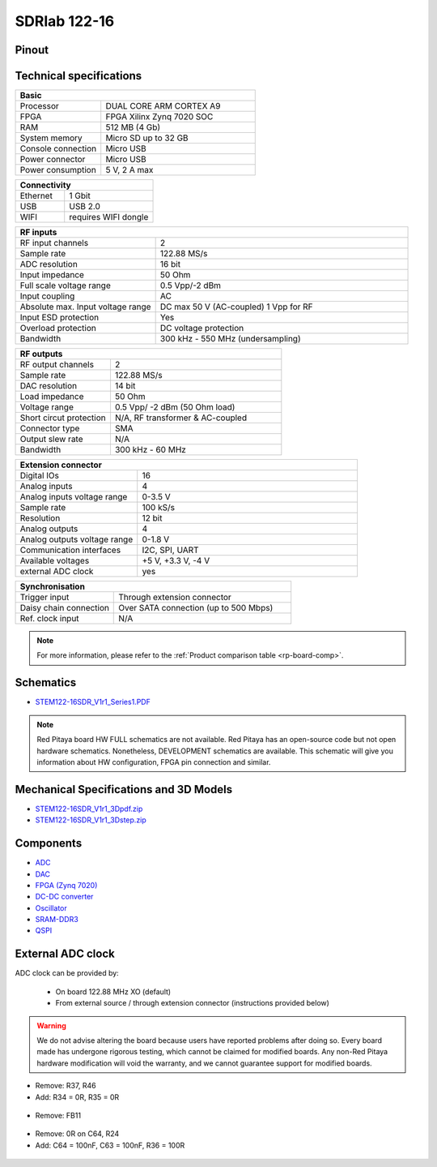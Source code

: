 .. _top_122_16:

SDRlab 122-16
#############

.. figure:: SDRlab-122-16.jpg
    :width: 500


******
Pinout
******

.. figure:: ../125-14/img/Red_Pitaya_pinout.jpg
    :width: 700


************************
Technical specifications
************************

.. table::
    :widths: 10 18

    +------------------------------------+------------------------------------+
    | **Basic**                                                               |
    +====================================+====================================+
    | Processor                          | DUAL CORE ARM CORTEX A9            |
    +------------------------------------+------------------------------------+
    | FPGA                               | FPGA Xilinx Zynq 7020 SOC          |
    +------------------------------------+------------------------------------+
    | RAM                                | 512 MB (4 Gb)                      |
    +------------------------------------+------------------------------------+
    | System memory                      | Micro SD up to 32 GB               |
    +------------------------------------+------------------------------------+
    | Console connection                 | Micro USB                          |
    +------------------------------------+------------------------------------+
    | Power connector                    | Micro USB                          |
    |                                    |                                    |
    +------------------------------------+------------------------------------+
    | Power consumption                  | 5 V, 2 A max                       |
    +------------------------------------+------------------------------------+

.. table::
    :widths: 10 18


    +------------------------------------+------------------------------------+
    | **Connectivity**                                                        |
    +====================================+====================================+
    | Ethernet                           | 1 Gbit                             |
    +------------------------------------+------------------------------------+
    | USB                                | USB 2.0                            |
    +------------------------------------+------------------------------------+
    | WIFI                               | requires WIFI dongle               |
    +------------------------------------+------------------------------------+


.. table::
    :widths: 10 18

    +------------------------------------+------------------------------------+
    | **RF inputs**                                                           |
    +====================================+====================================+
    | RF input channels                  | 2                                  |
    +------------------------------------+------------------------------------+
    | Sample rate                        | 122.88 MS/s                        |
    +------------------------------------+------------------------------------+
    | ADC resolution                     | 16 bit                             |
    +------------------------------------+------------------------------------+
    | Input impedance                    | 50 Ohm                             |
    +------------------------------------+------------------------------------+
    | Full scale voltage range           | 0.5 Vpp/-2 dBm                     |
    +------------------------------------+------------------------------------+
    | Input coupling                     | AC                                 |
    +------------------------------------+------------------------------------+
    | Absolute max. Input voltage range  | DC max 50 V (AC-coupled)           |
    |                                    | 1 Vpp for RF                       |
    +------------------------------------+------------------------------------+
    | Input ESD protection               | Yes                                |
    +------------------------------------+------------------------------------+
    | Overload protection                | DC voltage protection              |
    +------------------------------------+------------------------------------+
    | Bandwidth                          | 300 kHz - 550 MHz (undersampling)  |
    +------------------------------------+------------------------------------+


.. table::
    :widths: 10 18

    +------------------------------------+------------------------------------+
    | **RF outputs**                                                          |
    +====================================+====================================+
    | RF output channels                 | 2                                  |
    +------------------------------------+------------------------------------+
    | Sample rate                        | 122.88 MS/s                        |
    +------------------------------------+------------------------------------+
    | DAC resolution                     | 14 bit                             |
    +------------------------------------+------------------------------------+
    | Load impedance                     | 50 Ohm                             |
    +------------------------------------+------------------------------------+
    | Voltage range                      | 0.5 Vpp/ -2 dBm                    |
    |                                    | (50 Ohm load)                      |
    +------------------------------------+------------------------------------+
    | Short circut protection            | N/A, RF transformer                |
    |                                    | & AC-coupled                       |
    +------------------------------------+------------------------------------+
    | Connector type                     | SMA                                |
    +------------------------------------+------------------------------------+
    | Output slew rate                   | N/A                                |
    +------------------------------------+------------------------------------+
    | Bandwidth                          | 300 kHz - 60 MHz                   |
    +------------------------------------+------------------------------------+



.. table::
    :widths: 10 18

    +------------------------------------+------------------------------------+
    | **Extension connector**                                                 | 
    +====================================+====================================+
    | Digital IOs                        | 16                                 |
    +------------------------------------+------------------------------------+
    | Analog inputs                      | 4                                  |
    +------------------------------------+------------------------------------+
    | Analog inputs voltage range        | 0-3.5 V                            |
    +------------------------------------+------------------------------------+
    | Sample rate                        | 100 kS/s                           |
    +------------------------------------+------------------------------------+
    | Resolution                         | 12 bit                             |
    +------------------------------------+------------------------------------+
    | Analog outputs                     | 4                                  |
    +------------------------------------+------------------------------------+
    | Analog outputs voltage range       | 0-1.8 V                            |
    +------------------------------------+------------------------------------+
    | Communication interfaces           | I2C, SPI, UART                     |
    +------------------------------------+------------------------------------+
    | Available voltages                 | +5 V, +3.3 V, -4 V                 |
    +------------------------------------+------------------------------------+
    | external ADC clock                 |  yes                               |
    +------------------------------------+------------------------------------+

.. table::
    :widths: 10 18

    +------------------------------------+------------------------------------+
    | **Synchronisation**                                                     |
    +====================================+====================================+
    | Trigger input                      | Through extension connector        |
    +------------------------------------+------------------------------------+
    | Daisy chain connection             | Over SATA connection               |
    |                                    | (up to 500 Mbps)                   |
    +------------------------------------+------------------------------------+
    | Ref. clock input                   | N/A                                |
    +------------------------------------+------------------------------------+


.. note::
    
    For more information, please refer to the :ref:`Product comparison table <rp-board-comp>`.


**********
Schematics
**********

* `STEM122-16SDR_V1r1_Series1.PDF <https://downloads.redpitaya.com/doc/Customer_Schematics_STEM122-16SDR_V1r1%28Series1%29.PDF>`_

.. note::

    Red Pitaya board HW FULL schematics are not available. Red Pitaya has an open-source code but not open hardware schematics. Nonetheless, DEVELOPMENT schematics are available. This schematic will give you information about HW configuration, FPGA pin connection and similar.

****************************************
Mechanical Specifications and 3D Models
****************************************

* `STEM122-16SDR_V1r1_3Dpdf.zip <https://downloads.redpitaya.com/doc/STEM122-16SDR_V1r1_3Dpdf.zip>`_
* `STEM122-16SDR_V1r1_3Dstep.zip <https://downloads.redpitaya.com/doc/STEM122-16SDR_V1r1_3Dstep.zip>`_


**********
Components
**********

* `ADC <https://www.analog.com/en/products/LTC2185.html>`_
* `DAC <https://www.analog.com/en/products/AD9767.html>`_
* `FPGA (Zynq 7020) <https://docs.xilinx.com/v/u/en-US/ds190-Zynq-7000-Overview>`_
* `DC-DC converter <https://www.analog.com/en/products/LTC3615.html>`_
* `Oscillator <https://abracon.com/Precisiontiming/ABLNO.pdf>`_
* `SRAM-DDR3 <https://www.digikey.com/en/products/detail/micron-technology-inc/MT41J256M16HA-125-E/4315785>`_
* `QSPI <https://www.infineon.com/cms/en/product/memories/nor-flash/standard-spi-nor-flash/quad-spi-flash/s25fl128sagnfi001/>`_



.. _external_122_16:

******************
External ADC clock
******************

ADC clock can be provided by:

  * On board 122.88 MHz XO (default)
  * From external source / through extension connector (instructions provided below)

.. warning::

    We do not advise altering the board because users have reported problems after doing so. Every board made has undergone rigorous testing, which cannot be claimed for modified boards. Any non-Red Pitaya hardware modification will void the warranty, and we cannot guarantee support for modified boards.


* Remove: R37, R46
* Add: R34 = 0R, R35 = 0R


 .. figure:: External_img1.png
    :align: center


* Remove: FB11

 .. figure:: External_img2.png
    :align: center


* Remove: 0R on C64, R24
* Add: C64 = 100nF, C63 = 100nF, R36 = 100R

 .. figure:: External_img3.png
    :align: center


 .. figure:: External_shem.png
    :width: 50%
    :align: center
